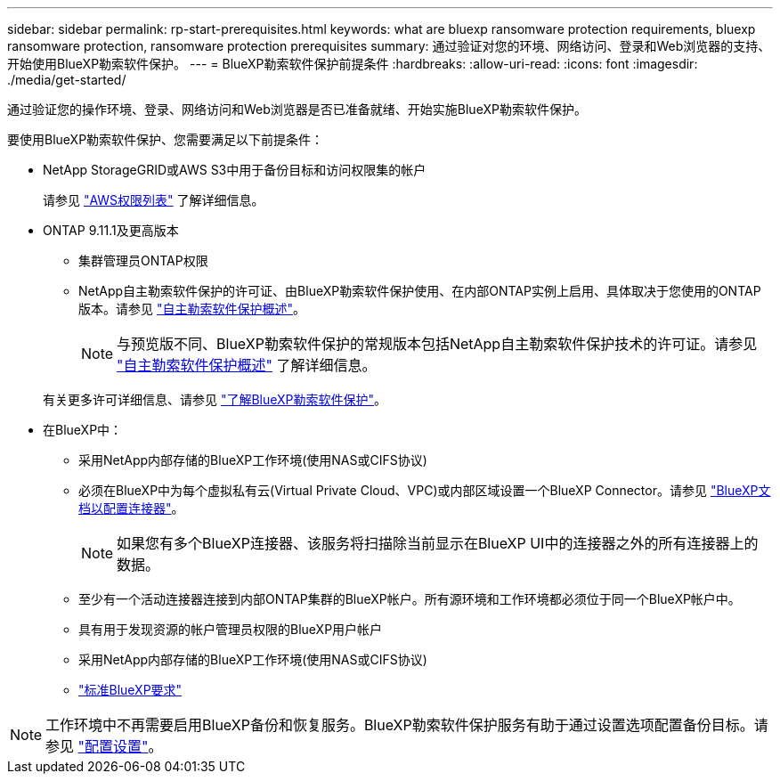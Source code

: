---
sidebar: sidebar 
permalink: rp-start-prerequisites.html 
keywords: what are bluexp ransomware protection requirements, bluexp ransomware protection, ransomware protection prerequisites 
summary: 通过验证对您的环境、网络访问、登录和Web浏览器的支持、开始使用BlueXP勒索软件保护。 
---
= BlueXP勒索软件保护前提条件
:hardbreaks:
:allow-uri-read: 
:icons: font
:imagesdir: ./media/get-started/


[role="lead"]
通过验证您的操作环境、登录、网络访问和Web浏览器是否已准备就绪、开始实施BlueXP勒索软件保护。

要使用BlueXP勒索软件保护、您需要满足以下前提条件：

* NetApp StorageGRID或AWS S3中用于备份目标和访问权限集的帐户
+
请参见 https://docs.netapp.com/us-en/bluexp-setup-admin/reference-permissions.html["AWS权限列表"^] 了解详细信息。

* ONTAP 9.11.1及更高版本
+
** 集群管理员ONTAP权限
** NetApp自主勒索软件保护的许可证、由BlueXP勒索软件保护使用、在内部ONTAP实例上启用、具体取决于您使用的ONTAP版本。请参见 https://docs.netapp.com/us-en/ontap/anti-ransomware/index.html["自主勒索软件保护概述"^]。
+

NOTE: 与预览版不同、BlueXP勒索软件保护的常规版本包括NetApp自主勒索软件保护技术的许可证。请参见 https://docs.netapp.com/us-en/ontap/anti-ransomware/index.html["自主勒索软件保护概述"^] 了解详细信息。

+
有关更多许可详细信息、请参见 link:concept-ransomware-protection.html["了解BlueXP勒索软件保护"]。



* 在BlueXP中：
+
** 采用NetApp内部存储的BlueXP工作环境(使用NAS或CIFS协议)
** 必须在BlueXP中为每个虚拟私有云(Virtual Private Cloud、VPC)或内部区域设置一个BlueXP Connector。请参见 https://docs.netapp.com/us-en/cloud-manager-setup-admin/concept-connectors.html["BlueXP文档以配置连接器"^]。
+

NOTE: 如果您有多个BlueXP连接器、该服务将扫描除当前显示在BlueXP UI中的连接器之外的所有连接器上的数据。

** 至少有一个活动连接器连接到内部ONTAP集群的BlueXP帐户。所有源环境和工作环境都必须位于同一个BlueXP帐户中。
** 具有用于发现资源的帐户管理员权限的BlueXP用户帐户
** 采用NetApp内部存储的BlueXP工作环境(使用NAS或CIFS协议)
** https://docs.netapp.com/us-en/cloud-manager-setup-admin/reference-checklist-cm.html["标准BlueXP要求"^]





NOTE: 工作环境中不再需要启用BlueXP备份和恢复服务。BlueXP勒索软件保护服务有助于通过设置选项配置备份目标。请参见 link:rp-use-settings.html["配置设置"]。
